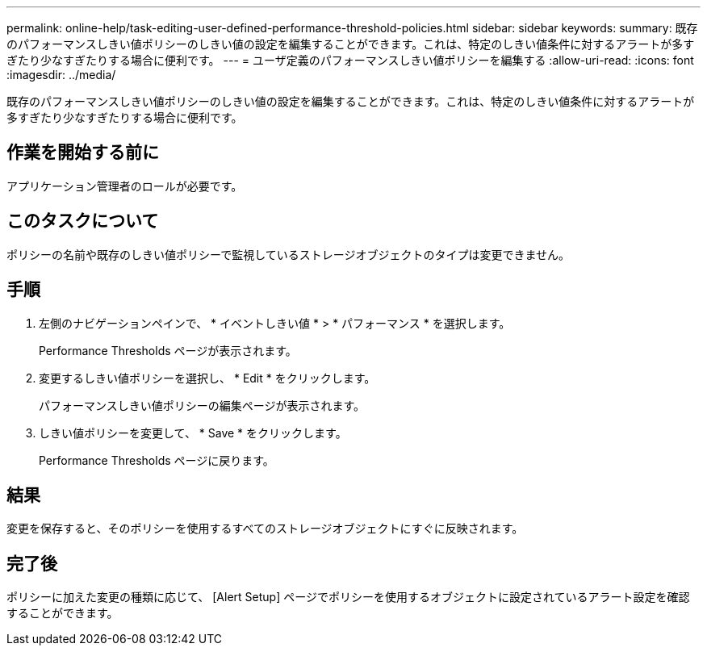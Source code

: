 ---
permalink: online-help/task-editing-user-defined-performance-threshold-policies.html 
sidebar: sidebar 
keywords:  
summary: 既存のパフォーマンスしきい値ポリシーのしきい値の設定を編集することができます。これは、特定のしきい値条件に対するアラートが多すぎたり少なすぎたりする場合に便利です。 
---
= ユーザ定義のパフォーマンスしきい値ポリシーを編集する
:allow-uri-read: 
:icons: font
:imagesdir: ../media/


[role="lead"]
既存のパフォーマンスしきい値ポリシーのしきい値の設定を編集することができます。これは、特定のしきい値条件に対するアラートが多すぎたり少なすぎたりする場合に便利です。



== 作業を開始する前に

アプリケーション管理者のロールが必要です。



== このタスクについて

ポリシーの名前や既存のしきい値ポリシーで監視しているストレージオブジェクトのタイプは変更できません。



== 手順

. 左側のナビゲーションペインで、 * イベントしきい値 * > * パフォーマンス * を選択します。
+
Performance Thresholds ページが表示されます。

. 変更するしきい値ポリシーを選択し、 * Edit * をクリックします。
+
パフォーマンスしきい値ポリシーの編集ページが表示されます。

. しきい値ポリシーを変更して、 * Save * をクリックします。
+
Performance Thresholds ページに戻ります。





== 結果

変更を保存すると、そのポリシーを使用するすべてのストレージオブジェクトにすぐに反映されます。



== 完了後

ポリシーに加えた変更の種類に応じて、 [Alert Setup] ページでポリシーを使用するオブジェクトに設定されているアラート設定を確認することができます。
